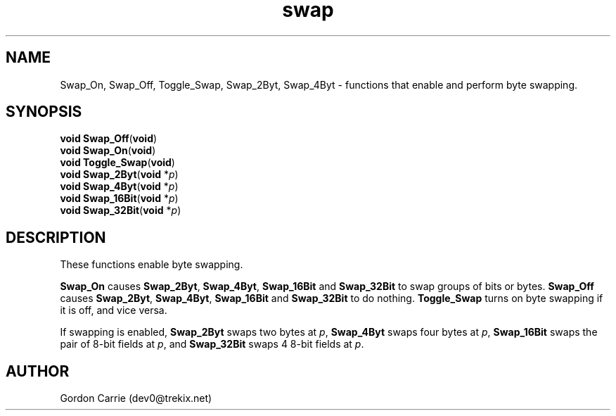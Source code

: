 .\" 
.\" Copyright (c) 2011, Gordon D. Carrie. All rights reserved.
.\" 
.\" Redistribution and use in source and binary forms, with or without
.\" modification, are permitted provided that the following conditions
.\" are met:
.\" 
.\"     * Redistributions of source code must retain the above copyright
.\"     notice, this list of conditions and the following disclaimer.
.\"     * Redistributions in binary form must reproduce the above copyright
.\"     notice, this list of conditions and the following disclaimer in the
.\"     documentation and/or other materials provided with the distribution.
.\" 
.\" THIS SOFTWARE IS PROVIDED BY THE COPYRIGHT HOLDERS AND CONTRIBUTORS
.\" "AS IS" AND ANY EXPRESS OR IMPLIED WARRANTIES, INCLUDING, BUT NOT
.\" LIMITED TO, THE IMPLIED WARRANTIES OF MERCHANTABILITY AND FITNESS FOR
.\" A PARTICULAR PURPOSE ARE DISCLAIMED. IN NO EVENT SHALL THE COPYRIGHT
.\" HOLDER OR CONTRIBUTORS BE LIABLE FOR ANY DIRECT, INDIRECT, INCIDENTAL,
.\" SPECIAL, EXEMPLARY, OR CONSEQUENTIAL DAMAGES (INCLUDING, BUT NOT LIMITED
.\" TO, PROCUREMENT OF SUBSTITUTE GOODS OR SERVICES; LOSS OF USE, DATA, OR
.\" PROFITS; OR BUSINESS INTERRUPTION) HOWEVER CAUSED AND ON ANY THEORY OF
.\" LIABILITY, WHETHER IN CONTRACT, STRICT LIABILITY, OR TORT (INCLUDING
.\" NEGLIGENCE OR OTHERWISE) ARISING IN ANY WAY OUT OF THE USE OF THIS
.\" SOFTWARE, EVEN IF ADVISED OF THE POSSIBILITY OF SUCH DAMAGE.
.\" 
.\" Please address questions and feedback to dev0@trekix.net
.\" 
.\" $Revision: 1.6 $ $Date: 2011/11/28 16:43:20 $
.\"
.TH swap 3 "Byte swapping"
.SH NAME
Swap_On, Swap_Off, Toggle_Swap, Swap_2Byt, Swap_4Byt \- functions that enable and perform byte swapping.
.SH SYNOPSIS
.nf
\fBvoid\fP \fBSwap_Off\fP(\fBvoid\fP)
\fBvoid\fP \fBSwap_On\fP(\fBvoid\fP)
\fBvoid\fP \fBToggle_Swap\fP(\fBvoid\fP)
\fBvoid\fP \fBSwap_2Byt\fP(\fBvoid\fP *\fIp\fP)
\fBvoid\fP \fBSwap_4Byt\fP(\fBvoid\fP *\fIp\fP)
\fBvoid\fP \fBSwap_16Bit\fP(\fBvoid\fP *\fIp\fP)
\fBvoid\fP \fBSwap_32Bit\fP(\fBvoid\fP *\fIp\fP)
.fi
.SH DESCRIPTION
These functions enable byte swapping.
.PP
\fBSwap_On\fP causes \fBSwap_2Byt\fP, \fBSwap_4Byt\fP, \fBSwap_16Bit\fP
and \fBSwap_32Bit\fP to swap groups of bits or bytes.
\fBSwap_Off\fP causes \fBSwap_2Byt\fP, \fBSwap_4Byt\fP, \fBSwap_16Bit\fP
and \fBSwap_32Bit\fP to do nothing.
\fBToggle_Swap\fP turns on byte swapping if it is off, and vice versa.
.PP
If swapping is enabled, \fBSwap_2Byt\fP swaps two bytes at \fIp\fP,
\fBSwap_4Byt\fP swaps four bytes at \fIp\fP, \fBSwap_16Bit\fP swaps the
pair of 8-bit fields at \fIp\fP, and \fBSwap_32Bit\fP swaps 4 8-bit fields
at \fIp\fP.
.SH AUTHOR
Gordon Carrie (dev0@trekix.net)
